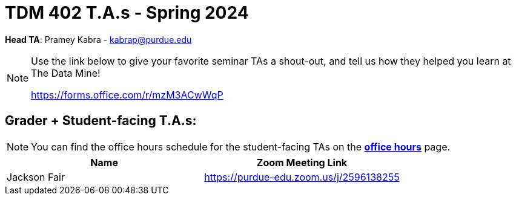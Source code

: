 = TDM 402 T.A.s - Spring 2024

*Head TA*: Pramey Kabra - kabrap@purdue.edu

[NOTE]
====
Use the link below to give your favorite seminar TAs a shout-out, and tell us how they helped you learn at The Data Mine!

https://forms.office.com/r/mzM3ACwWqP
====

== Grader + Student-facing T.A.s:

[NOTE]
====
You can find the office hours schedule for the student-facing TAs on the xref:spring2024:office_hours.adoc[*office hours*] page.
====

[%header,format=csv]
|===
Name,Zoom Meeting Link
Jackson Fair,https://purdue-edu.zoom.us/j/2596138255 

|===
